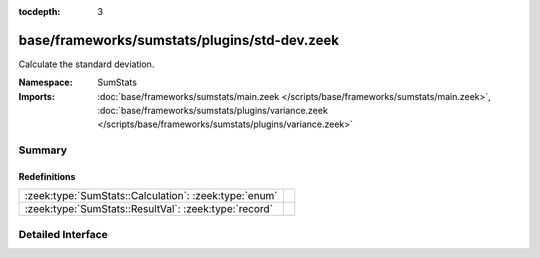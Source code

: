 :tocdepth: 3

base/frameworks/sumstats/plugins/std-dev.zeek
=============================================
.. zeek:namespace:: SumStats

Calculate the standard deviation.

:Namespace: SumStats
:Imports: :doc:`base/frameworks/sumstats/main.zeek </scripts/base/frameworks/sumstats/main.zeek>`, :doc:`base/frameworks/sumstats/plugins/variance.zeek </scripts/base/frameworks/sumstats/plugins/variance.zeek>`

Summary
~~~~~~~
Redefinitions
#############
===================================================== =
:zeek:type:`SumStats::Calculation`: :zeek:type:`enum` 
:zeek:type:`SumStats::ResultVal`: :zeek:type:`record` 
===================================================== =


Detailed Interface
~~~~~~~~~~~~~~~~~~

